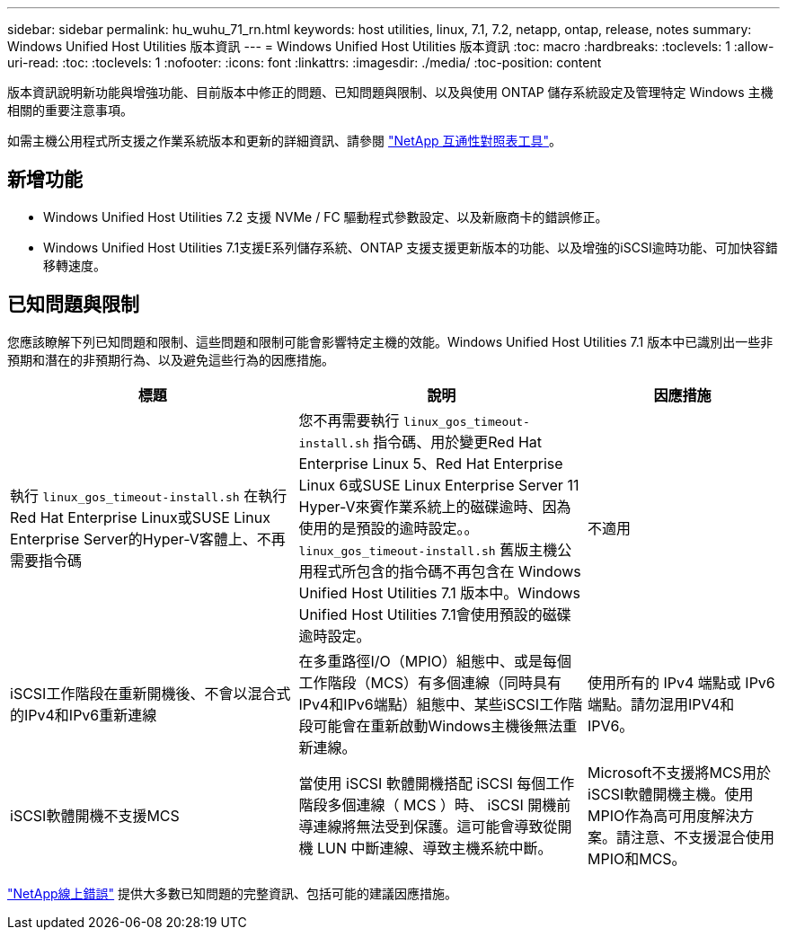 ---
sidebar: sidebar 
permalink: hu_wuhu_71_rn.html 
keywords: host utilities, linux, 7.1, 7.2, netapp, ontap, release, notes 
summary: Windows Unified Host Utilities 版本資訊 
---
= Windows Unified Host Utilities 版本資訊
:toc: macro
:hardbreaks:
:toclevels: 1
:allow-uri-read: 
:toc: 
:toclevels: 1
:nofooter: 
:icons: font
:linkattrs: 
:imagesdir: ./media/
:toc-position: content


[role="lead"]
版本資訊說明新功能與增強功能、目前版本中修正的問題、已知問題與限制、以及與使用 ONTAP 儲存系統設定及管理特定 Windows 主機相關的重要注意事項。

如需主機公用程式所支援之作業系統版本和更新的詳細資訊、請參閱 link:https://mysupport.netapp.com/matrix/imt.jsp?components=65623;64703;&solution=1&isHWU&src=IMT["NetApp 互通性對照表工具"^]。



== 新增功能

* Windows Unified Host Utilities 7.2 支援 NVMe / FC 驅動程式參數設定、以及新廠商卡的錯誤修正。
* Windows Unified Host Utilities 7.1支援E系列儲存系統、ONTAP 支援支援更新版本的功能、以及增強的iSCSI逾時功能、可加快容錯移轉速度。




== 已知問題與限制

您應該瞭解下列已知問題和限制、這些問題和限制可能會影響特定主機的效能。Windows Unified Host Utilities 7.1 版本中已識別出一些非預期和潛在的非預期行為、以及避免這些行為的因應措施。

[cols="30, 30, 20"]
|===
| 標題 | 說明 | 因應措施 


| 執行 `linux_gos_timeout-install.sh` 在執行Red Hat Enterprise Linux或SUSE Linux Enterprise Server的Hyper-V客體上、不再需要指令碼 | 您不再需要執行 `linux_gos_timeout-install.sh` 指令碼、用於變更Red Hat Enterprise Linux 5、Red Hat Enterprise Linux 6或SUSE Linux Enterprise Server 11 Hyper-V來賓作業系統上的磁碟逾時、因為使用的是預設的逾時設定。。 `linux_gos_timeout-install.sh` 舊版主機公用程式所包含的指令碼不再包含在 Windows Unified Host Utilities 7.1 版本中。Windows Unified Host Utilities 7.1會使用預設的磁碟逾時設定。 | 不適用 


| iSCSI工作階段在重新開機後、不會以混合式的IPv4和IPv6重新連線 | 在多重路徑I/O（MPIO）組態中、或是每個工作階段（MCS）有多個連線（同時具有IPv4和IPv6端點）組態中、某些iSCSI工作階段可能會在重新啟動Windows主機後無法重新連線。 | 使用所有的 IPv4 端點或 IPv6 端點。請勿混用IPV4和IPV6。 


| iSCSI軟體開機不支援MCS | 當使用 iSCSI 軟體開機搭配 iSCSI 每個工作階段多個連線（ MCS ）時、 iSCSI 開機前導連線將無法受到保護。這可能會導致從開機 LUN 中斷連線、導致主機系統中斷。 | Microsoft不支援將MCS用於iSCSI軟體開機主機。使用MPIO作為高可用度解決方案。請注意、不支援混合使用MPIO和MCS。 
|===
link:https://mysupport.netapp.com/site/bugs-online/product["NetApp線上錯誤"^] 提供大多數已知問題的完整資訊、包括可能的建議因應措施。
